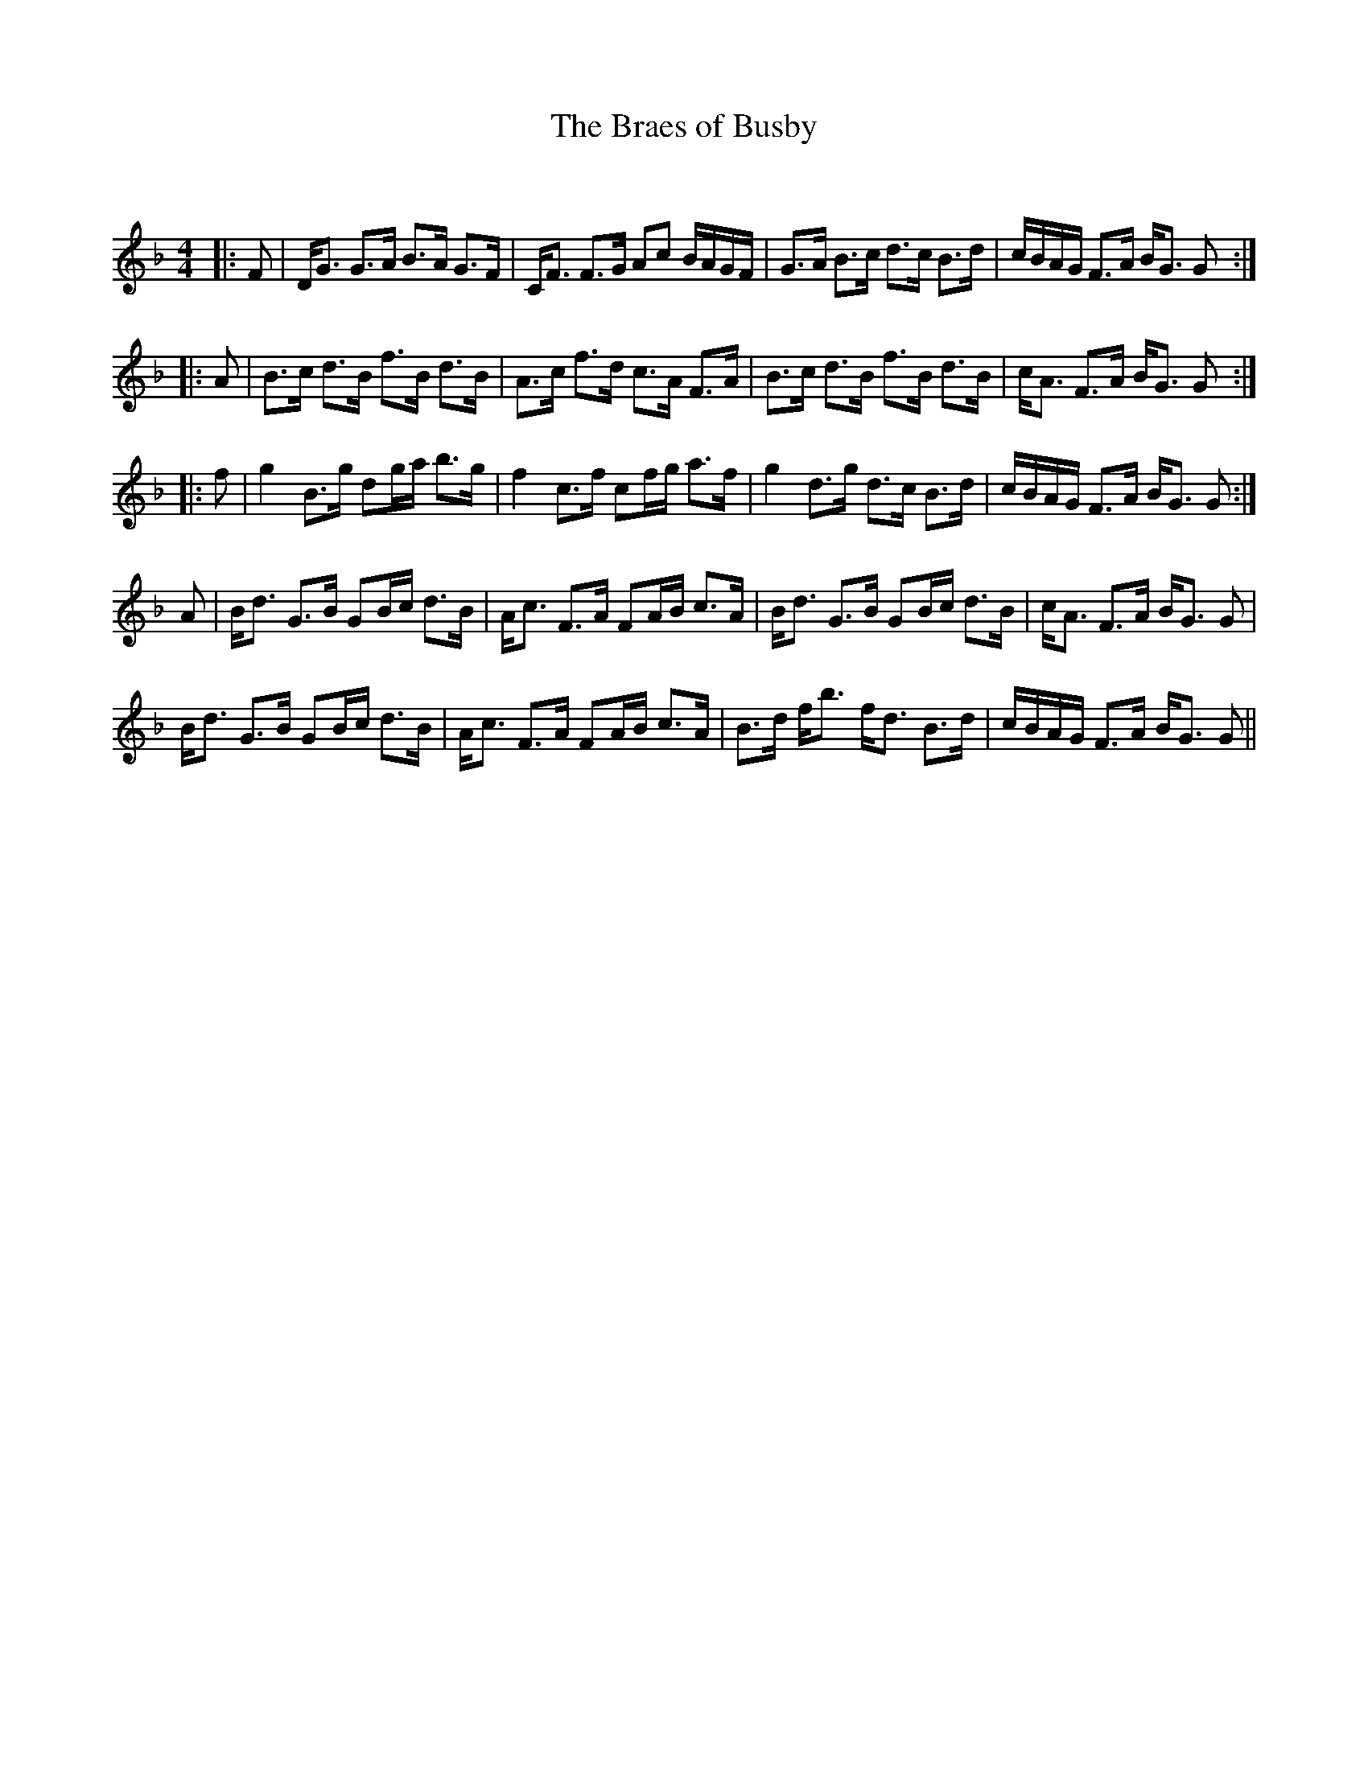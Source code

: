 X:1
T: The Braes of Busby
C:
R:Strathspey
Q:128
K:F
M:4/4
L:1/16
|:F2|DG3 G3A B3A G3F|CF3 F3G A2c2 BAGF|G3A B3c d3c B3d|cBAG F3A BG3 G2:|
|:A2|B3c d3B f3B d3B|A3c f3d c3A F3A|B3c d3B f3B d3B|cA3 F3A BG3 G2:|
|:f2|g4 B3g d2ga b3g|f4 c3f c2fg a3f|g4 d3g d3c B3d|cBAG F3A BG3 G2:|
A2|Bd3 G3B G2Bc d3B|Ac3 F3A F2AB c3A|Bd3 G3B G2Bc d3B|cA3 F3A BG3 G2|
Bd3 G3B G2Bc d3B|Ac3 F3A F2AB c3A|B3d fb3 fd3 B3d|cBAG F3A BG3 G2||
